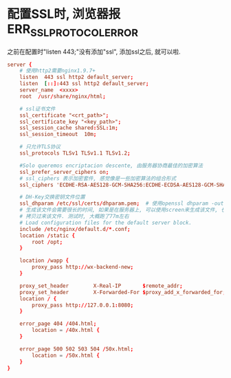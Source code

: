 * 配置SSL时, 浏览器报ERR_SSL_PROTOCOL_ERROR
之前在配置时"listen 443;"没有添加"ssl", 添加ssl之后, 就可以啦.
#+BEGIN_SRC conf
server {
    # 使用http2需要nginx1.9.7+
    listen  443 ssl http2 default_server;
    listen  [::]:443 ssl http2 default_server;
    server_name  <xxxx>
    root  /usr/share/nginx/html;

    # ssl证书文件
    ssl_certificate "<crt_path>";
    ssl_certificate_key "<key_path>";
    ssl_session_cache shared:SSL:1m;
    ssl_session_timeout  10m;

    # 只允许TLS协议
    ssl_protocols TLSv1 TLSv1.1 TLSv1.2;

    #Solo queremos encriptacion descente, 由服务器协商最佳的加密算法
    ssl_prefer_server_ciphers on;
    # ssl_ciphers 表示加密套件, 感觉像是一些加密算法的组合形式
    ssl_ciphers 'ECDHE-RSA-AES128-GCM-SHA256:ECDHE-ECDSA-AES128-GCM-SHA256:ECDHE-RSA-AES256-GCM-SHA384:ECDHE-ECDSA-AES256-GCM-SHA384:kEDH+AESGCM:ECDHE-RSA-AES128-SHA256:ECDHE-ECDSA-AES128-SHA256:ECDHE-RSA-AES128-SHA:ECDHE-ECDSA-AES128-SHA:ECDHE-RSA-AES256-SHA384:ECDHE-ECDSA-AES256-SHA384:ECDHE-RSA-AES256-SHA:ECDHE-ECDSA-AES256-SHA:DHE-RSA-AES128-SHA256:DHE-RSA-AES128-SHA:DHE-RSA-AES256-SHA256:DHE-DSS-AES256-SHA:AES128-GCM-SHA256:AES256-GCM-SHA384:ECDHE-RSA-RC4-SHA:ECDHE-ECDSA-RC4-SHA:RC4-SHA:HIGH:!aNULL:!eNULL:!EXPORT:!DES:!3DES:!MD5:!PSK';

    # DH-Key交换密钥文件位置
    ssl_dhparam /etc/ssl/certs/dhparam.pem;  # 使用openssl dhparam -out dhparam.pem 4096生成
    # 生成该文件会需要很长的时间, 如果是在服务器上, 可以使用screen来生成该文件, 也可以从其他地方
    # 拷贝过来该文件. 测试时, 大概跑了77m左右
    # Load configuration files for the default server block.
    include /etc/nginx/default.d/*.conf;
    location /static {
        root /opt;
    }
	
    location /wapp {
        proxy_pass http://wx-backend-new;
    }

    proxy_set_header        X-Real-IP       $remote_addr;
    proxy_set_header        X-Forwarded-For $proxy_add_x_forwarded_for;
    location / {
        proxy_pass http://127.0.0.1:8080;
    }

    error_page 404 /404.html;
        location = /40x.html {
    }

    error_page 500 502 503 504 /50x.html;
        location = /50x.html {
    }
}
#+END_SRC
